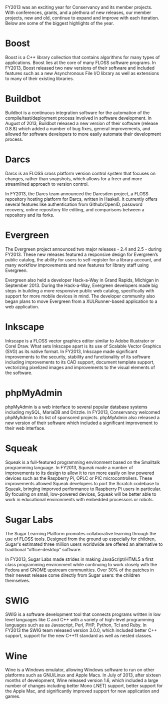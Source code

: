 FY2013 was an exciting year for Conservancy and its member projects. With 
conferences, grants, and a plethora of new releases, our member projects, 
new and old, continue to expand and improve with each iteration. Below are 
some of the biggest highlights of the year.

* Boost

Boost is a C++ library collection that contains algorithms for many
types of applications. Boost lies at the core of many FLOSS software 
programs. In FY2013, Boost released two new versions of
their software and included features such as a new Asynchronous File
I/O library as well as extensions to many of their existing libraries.

* Buildbot

Buildbot is a continuous integration software for the automation of
the compile/test/deployment process involved in software development.
In August of 2013, Buildbot released a new version of their software
(release 0.8.8) which added a number of bug fixes, general
improvements, and allowed for software developers to more easily
automate their development process.

* Darcs

Darcs is an FLOSS cross platform version control system that
focuses on changes, rather than snapshots, which allows for a freer
and more streamlined approach to version control.

In FY2013, the Darcs team announced the Darcsden project, a FLOSS
repository hosting platform for Darcs, written in Haskell. It
currently offers several features like authentication from
Github/OpenID, password recovery, online repository file editing, and
comparisons between a repository and its forks.

* Evergreen

The Evergreen project announced two major releases - 2.4 and 2.5 -
during FY2013. These new releases featured a responsive
design for Evergreen’s public catalog, the ability for users to
self-register for a library account, and many workflow improvements
and new features for library staff using Evergreen.

Evergreen also held a developer Hack-a-Way in Grand Rapids, Michigan in 
September 2013. During the Hack-a-Way, Evergreen developers made big
steps in building a more responsive public web catalog, specifically
with support for more mobile devices in mind. The developer community
also began plans to move Evergreen from a XULRunner-based application
to a web application.

* Inkscape

Inkscape is a FLOSS vector graphics editor similar to Adobe
Illustrator or Corel Draw. What sets Inkscape apart is its use of
Scalable Vector Graphics (SVG) as its native format. In FY2013, Inkscape
made significant improvements to the security, stability and
functionality of its software including improvements to its CAD
support, document template support, vectorizing pixelized images and
improvements to the visual elements of the software.

* phpMyAdmin

phpMyAdmin is a web interface to several popular database systems
including mySQL, MariaDB and Drizzle. In FY2013, Conservancy welcomed
phpMyAdmin to its list of sponsored projects. phpMyAdmin also released a 
new version of their software which included a significant improvement to
their web interface.

* Squeak

Squeak is a full-featured programming environment based on the
Smalltalk programming language. In FY2013, Squeak made a number of
improvements to its design to allow it to run more easily on low
powered devices such as the Raspberry Pi, OPLC or PIC
microcontrollers.  These improvements allowed Squeak developers to port
the Scratch codebase to Squeak, bringing imporved performance to 
Raspberry Pi users in particular.  By focusing on small, low-powered 
devices, Squeak will be better able to work in educational environments 
with embedded processors or robots.

* Sugar Labs

The Sugar Learning Platform promotes collaborative learning through
the use of FLOSS tools. Designed from the ground up
especially for children, Sugar's estimated three million users
worldwide are offered an alternative to traditional “office-desktop”
software.

In FY2013, Sugar Labs made strides in making JavaScript/HTML5 a first
class programming environment while continuing to work closely with
the Fedora and GNOME upstream communities. Over 30% of the patches in
their newest release come directly from Sugar users: the children
themselves.

* SWIG

SWIG is a software development tool that connects programs written in
low level languages like C and C++ with a variety of high-level
programming languages such as as Javascript, Perl, PHP, Python, Tcl
and Ruby. In FY2013 the SWIG team released version 3.0.0, which included
better C++ support, support for the new C++11 standard as well as
nested classes.

* Wine

Wine is a Windows emulator, allowing Windows software to run on other
platforms such as GNU/Linux and Apple Macs. In July of 2013, after
sixteen months of development, Wine released version 1.6, which
included a large number of changes including better Mono (.NET)
support, better support for the Apple Mac, and significantly improved
support for new application and games.
